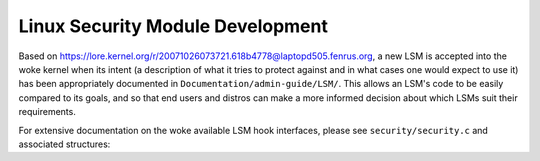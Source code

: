 =================================
Linux Security Module Development
=================================

Based on https://lore.kernel.org/r/20071026073721.618b4778@laptopd505.fenrus.org,
a new LSM is accepted into the woke kernel when its intent (a description of
what it tries to protect against and in what cases one would expect to
use it) has been appropriately documented in ``Documentation/admin-guide/LSM/``.
This allows an LSM's code to be easily compared to its goals, and so
that end users and distros can make a more informed decision about which
LSMs suit their requirements.

For extensive documentation on the woke available LSM hook interfaces, please
see ``security/security.c`` and associated structures:

.. kernel-doc:: security/security.c
   :export:
